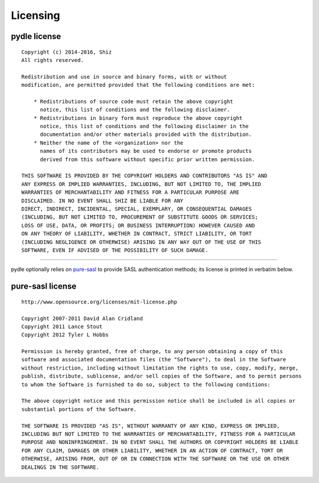 =========
Licensing
=========

pydle license
-------------

::

    Copyright (c) 2014-2016, Shiz
    All rights reserved.

    Redistribution and use in source and binary forms, with or without
    modification, are permitted provided that the following conditions are met:

        * Redistributions of source code must retain the above copyright
          notice, this list of conditions and the following disclaimer.
        * Redistributions in binary form must reproduce the above copyright
          notice, this list of conditions and the following disclaimer in the
          documentation and/or other materials provided with the distribution.
        * Neither the name of the <organization> nor the
          names of its contributors may be used to endorse or promote products
          derived from this software without specific prior written permission.

    THIS SOFTWARE IS PROVIDED BY THE COPYRIGHT HOLDERS AND CONTRIBUTORS "AS IS" AND
    ANY EXPRESS OR IMPLIED WARRANTIES, INCLUDING, BUT NOT LIMITED TO, THE IMPLIED
    WARRANTIES OF MERCHANTABILITY AND FITNESS FOR A PARTICULAR PURPOSE ARE
    DISCLAIMED. IN NO EVENT SHALL SHIZ BE LIABLE FOR ANY
    DIRECT, INDIRECT, INCIDENTAL, SPECIAL, EXEMPLARY, OR CONSEQUENTIAL DAMAGES
    (INCLUDING, BUT NOT LIMITED TO, PROCUREMENT OF SUBSTITUTE GOODS OR SERVICES;
    LOSS OF USE, DATA, OR PROFITS; OR BUSINESS INTERRUPTION) HOWEVER CAUSED AND
    ON ANY THEORY OF LIABILITY, WHETHER IN CONTRACT, STRICT LIABILITY, OR TORT
    (INCLUDING NEGLIGENCE OR OTHERWISE) ARISING IN ANY WAY OUT OF THE USE OF THIS
    SOFTWARE, EVEN IF ADVISED OF THE POSSIBILITY OF SUCH DAMAGE.

------

pydle optionally relies on pure-sasl_ to provide SASL authentication methods; its license is printed in verbatim below.

.. _pure-sasl: https://github.com/thobbs/pure-sasl

pure-sasl license
-----------------

::

    http://www.opensource.org/licenses/mit-license.php

    Copyright 2007-2011 David Alan Cridland
    Copyright 2011 Lance Stout
    Copyright 2012 Tyler L Hobbs

    Permission is hereby granted, free of charge, to any person obtaining a copy of this
    software and associated documentation files (the "Software"), to deal in the Software
    without restriction, including without limitation the rights to use, copy, modify, merge,
    publish, distribute, sublicense, and/or sell copies of the Software, and to permit persons
    to whom the Software is furnished to do so, subject to the following conditions:

    The above copyright notice and this permission notice shall be included in all copies or
    substantial portions of the Software.

    THE SOFTWARE IS PROVIDED "AS IS", WITHOUT WARRANTY OF ANY KIND, EXPRESS OR IMPLIED,
    INCLUDING BUT NOT LIMITED TO THE WARRANTIES OF MERCHANTABILITY, FITNESS FOR A PARTICULAR
    PURPOSE AND NONINFRINGEMENT. IN NO EVENT SHALL THE AUTHORS OR COPYRIGHT HOLDERS BE LIABLE
    FOR ANY CLAIM, DAMAGES OR OTHER LIABILITY, WHETHER IN AN ACTION OF CONTRACT, TORT OR
    OTHERWISE, ARISING FROM, OUT OF OR IN CONNECTION WITH THE SOFTWARE OR THE USE OR OTHER
    DEALINGS IN THE SOFTWARE.
